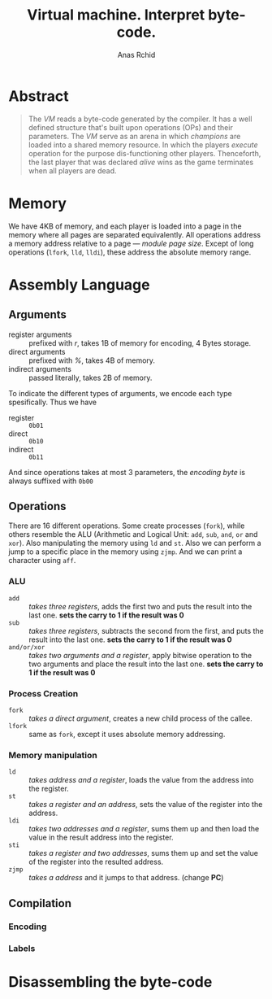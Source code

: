 #+TITLE: Virtual machine. Interpret byte-code.
#+AUTHOR: Anas Rchid

* Abstract

#+BEGIN_QUOTE
The /VM/ reads a byte-code generated by the compiler. It has a well defined structure that's built upon operations (OPs) and their parameters. The /VM/ serve as an arena in which /champions/ are loaded into a shared memory resource. In which the players /execute/ operation for the purpose dis-functioning other players. Thenceforth, the last player that was declared /alive/ wins as the game terminates when all players are dead.
#+END_QUOTE

* Memory

We have 4KB of memory, and each player is loaded into a page in the memory where all pages are separated equivalently. All operations address a memory address relative to a page --- /module page size/. Except of long operations (=lfork=, =lld=, =lldi=), these address the absolute memory range.

* Assembly Language

** Arguments

- register arguments :: prefixed with /r/, takes 1B of memory for encoding, 4 Bytes storage.
- direct arguments   :: prefixed with /%/, takes 4B of memory.
- indirect arguments :: passed literally, takes 2B of memory.

To indicate the different types of arguments, we encode each type spesifically. Thus we have

- register :: =0b01=
- direct   :: =0b10=
- indirect :: =0b11=

And since operations takes at most 3 parameters, the /encoding byte/ is always suffixed with =0b00=

** Operations

There are 16 different operations. Some create processes (=fork=), while others resemble the ALU (Arithmetic and Logical Unit: =add=, =sub=, =and=, =or= and =xor=). Also manipulating the memory using =ld= and =st=. Also we can perform a jump to a specific place in the memory using =zjmp=. And we can print a character using =aff=.

*** ALU

- =add=        :: /takes three registers/, adds the first two and puts the result into the last one. *sets the carry to 1 if the result was 0*
- =sub=        ::  /takes three registers/, subtracts the second from the first, and puts the result into the last one. *sets the carry to 1 if the result was 0*
- =and/or/xor= :: /takes two arguments and a register/, apply bitwise operation to the two arguments and place the result into the last one. *sets the carry to 1 if the result was 0*

*** Process Creation

- =fork= :: /takes a direct argument/, creates a new child process of the callee.
- =lfork= :: same as =fork=, except it uses absolute memory addressing.

*** Memory manipulation

- =ld=   :: /takes address and a register/, loads the value from the address into the register.
- =st=   :: /takes a register and an address/, sets the value of the register into the address.
- =ldi=  :: /takes two addresses and a register/, sums them up and then load the value in the result address into the register.
- =sti=  :: /takes a register and two addresses/, sums them up and set the value of the register into the resulted address.
- =zjmp= :: /takes a address/ and it jumps to that address. (change *PC*)

** Compilation
*** Encoding
*** Labels

* Disassembling the byte-code
